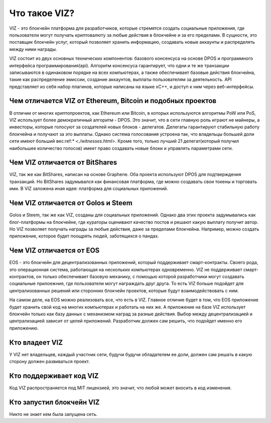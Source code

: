 Что такое VIZ?
==============

VIZ - это блокчейн платформа для разработчиков, которые стремятся создать социальные приложения, где пользователи могут получать криптовалюту за любые действия в блокчейне и за его пределами. В сущности, это поставщик блокчейн услуг, который позволяет хранить информацию, создавать новые аккаунты и распределять между ними награды.

VIZ состоит из двух основных технических компонентов: базового консенсуса на основе DPOS и программного интерфейса программирования(api). Алгоритм консенсуса гарантирует, что одни и те же транзакции записываются в одинаковом порядке на всех компьютерах, а также обеспечивает базовые действия блокчейна, такие как распределение эмиссии, создание аккаунтов, выплаты пользователям за деятельность. API представляет из себя набор плагинов, которые написаны на языке xC++, и доступ к ним через веб-интерфейсы.

.. image:: ./img/viz_architecture_ru.png

.. _viz-vs-bitcoin:
Чем отличается VIZ от Ethereum, Bitcoin и подобных проектов
-----------------------------------------------------------

В отличии от многих криптопроектов, как Ethereum или Bitcoin, в которых используются алгоритмы PoW или PoS, VIZ использует более демократичный алгоритм - DPOS. Это значит, что в сети главную роль играют не майнеры, а инвесторы, которые голосуют за создателей новых блоков - делегатов. Делегаты гарантируют стабильную работу блокчейна и получают за это выплаты. Однако система голосования устроена так, что  владельцы большей доли сети имеют больший вес:ref:`* <./witnesses.html>`. Кроме того, только лучший 21 делегат(который получил наибольшее количество голосов) имеет право создавать новые блоки и управлять параметрами сети.

.. _viz-vs-bts:
Чем VIZ отличается от BitShares
-------------------------------


VIZ, так же как BitShares, написан на основе Graphene. Оба проекта используют DPOS для подтверждения транзакций. Но BitShares задумывался как финансовая платформа, где можно создавать свои токены и торговать ими. В VIZ заложена иная идея: платформа для социальных приложений.

.. _viz-vs-steem:
Чем VIZ отличается от Golos и Steem
------------------------------------

Golos и Steem, так же как VIZ, созданы для социальных приложений. Однако два этих проекта задумывались как  блог-платформы на блокчейне, где кураторы оценивают качество постов и решают какую выплату получит автор. Но VIZ позволяет получать награды за любые действия, даже за пределами блокчейна. Например, можно создать приложение, которое будет поощрять людей, заботящихся о пандах.

.. _viz-vs-eos:
Чем VIZ отличается от EOS
-------------------------

EOS - это блокчейн для децентрализованных приложений, который поддерживает смарт-контракты. Своего рода, это операционная система, работающая на нескольких компьютерах одновременно. VIZ не поддерживает смарт-контрактов, он только обеспечивает базовую механику, с помощью которой разработчики могут создавать социальные прилоежния, где пользователи могут награждать друг друга. То есть VIZ больше подойдет для централизованных решений или сторонних блокчейн проектов, которые будут взаимодействовать с ним.

На самом деле, на EOS можно реализовать все, что есть в VIZ. Главное отличие будет в том, что EOS приложение будет хранить свой код на многих компьютерах и работать на них же. А приложение на базе VIZ использует блокчейн только как базу данных с механизмом наград за разные действия. Выбор между децентрализацией и централизацией зависит от целей приложений. Разработчик должен сам решить, что подойдет именно его приложению. 

.. _viz-boss:
Кто владеет VIZ
---------------

У VIZ нет владельцев, каждый участник сети, будучи будучи обладателем ее доли, должен сам решать в какую сторону должен развиваться проект.

.. _viz-code-suport:
Кто поддерживает код VIZ
------------------------

Код VIZ распространяется под MIT лицензией, это значит, что любой может вносить в код изменения.

.. _viz-initiator:
Кто запустил блокчейн VIZ
-------------------------

Никто не знает кем была запущена сеть.